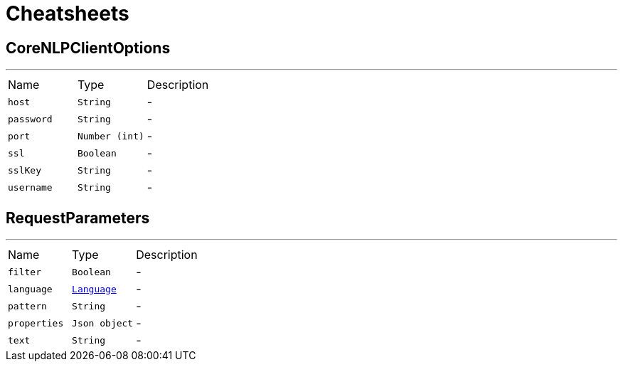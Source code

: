 = Cheatsheets

[[CoreNLPClientOptions]]
== CoreNLPClientOptions

++++
++++
'''

[cols=">25%,^25%,50%"]
[frame="topbot"]
|===
^|Name | Type ^| Description
|[[host]]`host`|`String`|-
|[[password]]`password`|`String`|-
|[[port]]`port`|`Number (int)`|-
|[[ssl]]`ssl`|`Boolean`|-
|[[sslKey]]`sslKey`|`String`|-
|[[username]]`username`|`String`|-
|===

[[RequestParameters]]
== RequestParameters

++++
++++
'''

[cols=">25%,^25%,50%"]
[frame="topbot"]
|===
^|Name | Type ^| Description
|[[filter]]`filter`|`Boolean`|-
|[[language]]`language`|`link:enums.html#Language[Language]`|-
|[[pattern]]`pattern`|`String`|-
|[[properties]]`properties`|`Json object`|-
|[[text]]`text`|`String`|-
|===

